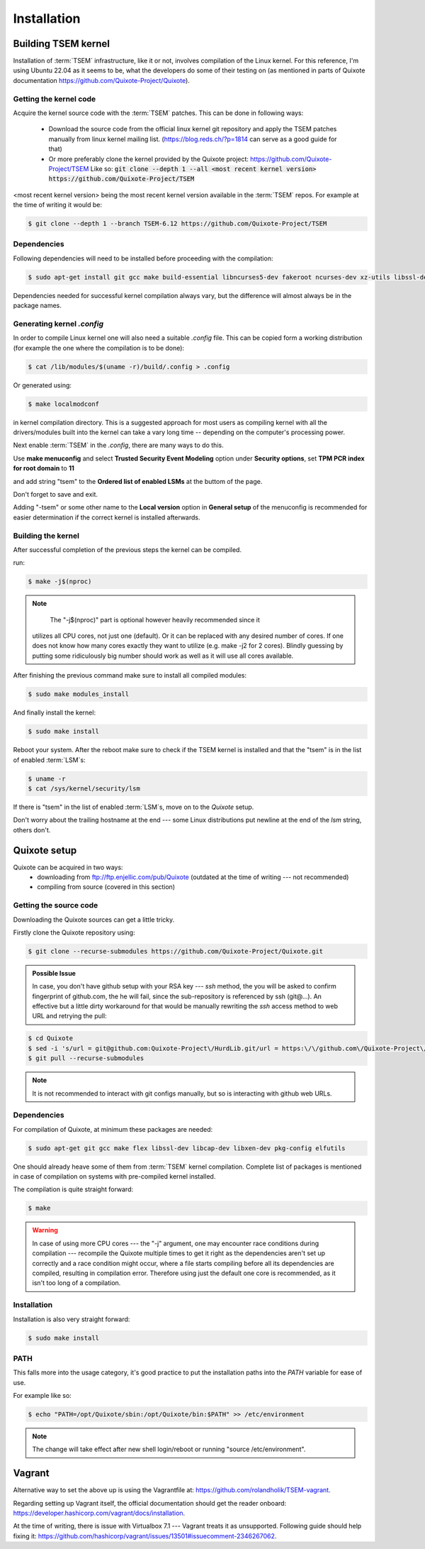 Installation
============

.. _installation:

Building TSEM kernel
--------------------

Installation of :term:`TSEM` infrastructure, like it or not, involves
compilation of the Linux kernel. For this reference, I'm using Ubuntu 22.04 as
it seems to be, what the developers do some of their testing on (as mentioned in
parts of Quixote documentation https://github.com/Quixote-Project/Quixote).

Getting the kernel code
~~~~~~~~~~~~~~~~~~~~~~~

Acquire the kernel source code with the :term:`TSEM` patches. This can be done
in following ways:

    - Download the source code from the official linux kernel git
      repository and apply the TSEM patches manually from linux kernel mailing
      list. (https://blog.reds.ch/?p=1814 can serve as a good guide for that)

    - Or more preferably clone the kernel provided by the Quixote
      project: https://github.com/Quixote-Project/TSEM
      Like so: :code:`git clone --depth 1 --all <most recent kernel version> https://github.com/Quixote-Project/TSEM`
   
<most recent kernel version> being the most recent kernel version available
in the :term:`TSEM` repos.
For example at the time of writing it would be:

.. code-block:: console

   $ git clone --depth 1 --branch TSEM-6.12 https://github.com/Quixote-Project/TSEM

.. image:: images/installation/TSEM-clone.png
   :align: center

Dependencies
~~~~~~~~~~~~

Following dependencies will need to be installed before proceeding with the
compilation:

.. code-block:: console

   $ sudo apt-get install git gcc make build-essential libncurses5-dev fakeroot ncurses-dev xz-utils libssl-dev bc flex libelf-dev bison exuberant-ctags

Dependencies needed for successful kernel compilation always vary, but the
difference will almost always be in the package names.

Generating kernel *.config*
~~~~~~~~~~~~~~~~~~~~~~~~~~~

In order to compile Linux kernel one will also need a suitable *.config*
file. This can be copied form a working distribution (for example the one where
the compilation is to be done):

.. code-block:: console

   $ cat /lib/modules/$(uname -r)/build/.config > .config

Or generated using: 

.. code-block:: console

   $ make localmodconf

in kernel compilation directory. This is a suggested approach for most users as
compiling kernel with all the drivers/modules built into the kernel can take a
vary long time -- depending on the computer's processing power.

Next enable :term:`TSEM` in the *.config*, there are many ways to do this.

.. image:: images/installation/menconf-1.png
   :align: center

Use **make menuconfig** and select **Trusted Security Event Modeling** option
under **Security options**, set **TPM PCR index for root domain** to **11**

.. image:: images/installation/menconf-2.png
   :align: center

and add string "tsem" to the **Ordered list of enabled LSMs** at the buttom of
the page.

.. image:: images/installation/menconf-3.png
   :align: center

.. image:: images/installation/menconf-4.png
   :align: center

Don't forget to save and exit.

Adding "-tsem" or some other name to the **Local version** option in **General
setup** of the menuconfig is recommended for easier determination if the correct
kernel is installed afterwards.

.. image:: images/installation/menconf-5.png
   :align: center


Building the kernel
~~~~~~~~~~~~~~~~~~~

After successful completion of the previous steps the kernel can be compiled.

run:

.. code-block:: console

   $ make -j$(nproc)

.. note::
    The "-j$(nproc)" part is optional however heavily recommended since it
   utilizes all CPU cores, not just one (default). Or it can be replaced with
   any desired number of cores. If one does not know how many cores exactly they
   want to utilize (e.g. make -j2 for 2 cores). Blindly guessing by putting some
   ridiculously big number should work as well as it will use all cores
   available.

After finishing the previous command make sure to install all compiled modules:

.. code-block:: console

   $ sudo make modules_install

And finally install the kernel:

.. code-block:: console

   $ sudo make install

Reboot your system. After the reboot make sure to check if the TSEM kernel is
installed and that the "tsem" is in the list of enabled :term:`LSM`\s:

.. code-block:: console

   $ uname -r
   $ cat /sys/kernel/security/lsm

.. image:: images/installation/cat-lsm.png
   :align: center

If there is "tsem" in the list of enabled :term:`LSM`\s, move on to the
*Quixote* setup.

Don't worry about the trailing hostname at the end --- some Linux distributions
put newline at the end of the *lsm* string, others don't.


Quixote setup
-------------

Quixote can be acquired in two ways:
    - downloading from ftp://ftp.enjellic.com/pub/Quixote (outdated at the time
      of writing --- not recommended)
    - compiling from source (covered in this section)


Getting the source code
~~~~~~~~~~~~~~~~~~~~~~~

Downloading the Quixote sources can get a little tricky.

Firstly clone the Quixote repository using:

.. code-block:: console

   $ git clone --recurse-submodules https://github.com/Quixote-Project/Quixote.git

.. admonition:: Possible Issue

    In case, you don't have github setup with your RSA key --- *ssh* method, the you
    will be asked to confirm fingerprint of github.com, the he will fail, since the
    sub-repository is referenced by ssh (git@...). An effective but a little dirty
    workaround for that would be manually rewriting the *ssh* access method to web
    URL and retrying the pull:

.. code-block:: console

   $ cd Quixote
   $ sed -i 's/url = git@github.com:Quixote-Project\/HurdLib.git/url = https:\/\/github.com\/Quixote-Project\/HurdLib.git/g' .git/config
   $ git pull --recurse-submodules

.. note::
    It is not recommended to interact with git configs manually, but so is
    interacting with github web URLs.


Dependencies
~~~~~~~~~~~~

For compilation of Quixote, at minimum these packages are needed:

.. code-block:: console

   $ sudo apt-get git gcc make flex libssl-dev libcap-dev libxen-dev pkg-config elfutils

One should already heave some of them from :term:`TSEM` kernel compilation.
Complete list of packages is mentioned in case of compilation on systems with
pre-compiled kernel installed.

The compilation is quite straight forward:

.. code-block:: console

   $ make

.. warning::
   In case of using more CPU cores --- the "-j" argument, one may encounter race
   conditions during compilation ---  recompile the Quixote multiple times to
   get it right as the dependencies aren't set up correctly and a race condition
   might occur, where a file starts compiling before all its dependencies are
   compiled, resulting in compilation error. Therefore using just the default
   one core is recommended, as it isn't too long of a compilation.


Installation
~~~~~~~~~~~~

Installation is also very straight forward: 

.. code-block:: console

   $ sudo make install

PATH
~~~~

This falls more into the usage category, it's good practice to put the
installation paths into the *PATH* variable for ease of use.

For example like so:

.. code-block:: console

   $ echo "PATH=/opt/Quixote/sbin:/opt/Quixote/bin:$PATH" >> /etc/environment

.. note::
    The change will take effect after new shell login/reboot or running
    "source /etc/environment".


Vagrant
-------

Alternative way to set the above up is using the Vagrantfile at:
https://github.com/rolandholik/TSEM-vagrant.

Regarding setting up Vagrant itself, the official documentation should get the
reader onboard: https://developer.hashicorp.com/vagrant/docs/installation.

At the time of writing, there is issue with Virtualbox 7.1 --- Vagrant treats it
as unsupported. Following guide should help fixing it:
https://github.com/hashicorp/vagrant/issues/13501#issuecomment-2346267062.

